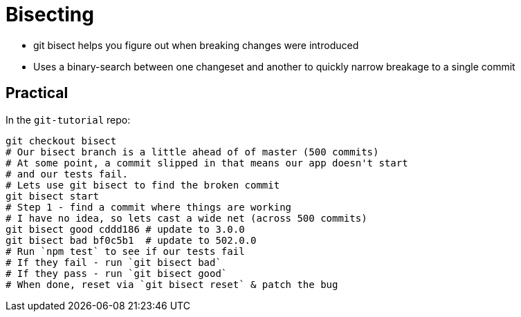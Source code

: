 = Bisecting

* git bisect helps you figure out when breaking changes were introduced
* Uses a binary-search between one changeset and another to quickly narrow breakage to a single commit

== Practical

In the `git-tutorial` repo:

[source,bash]
----
git checkout bisect
# Our bisect branch is a little ahead of of master (500 commits)
# At some point, a commit slipped in that means our app doesn't start
# and our tests fail.
# Lets use git bisect to find the broken commit
git bisect start
# Step 1 - find a commit where things are working
# I have no idea, so lets cast a wide net (across 500 commits)
git bisect good cddd186 # update to 3.0.0
git bisect bad bf0c5b1  # update to 502.0.0
# Run `npm test` to see if our tests fail
# If they fail - run `git bisect bad`
# If they pass - run `git bisect good`
# When done, reset via `git bisect reset` & patch the bug
----
